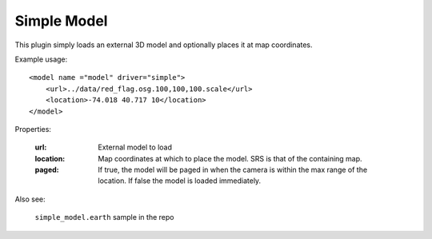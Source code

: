 Simple Model
=============
This plugin simply loads an external 3D model and optionally places it at
map coordinates.

Example usage::

    <model name ="model" driver="simple">
        <url>../data/red_flag.osg.100,100,100.scale</url>
        <location>-74.018 40.717 10</location>
    </model>
    
Properties:

    :url:       External model to load
    :location:  Map coordinates at which to place the model. SRS is that of
                the containing map.
    :paged:     If true, the model will be paged in when the camera is within the max range of the location.  If false the model is loaded immediately.

Also see:

    ``simple_model.earth`` sample in the repo
